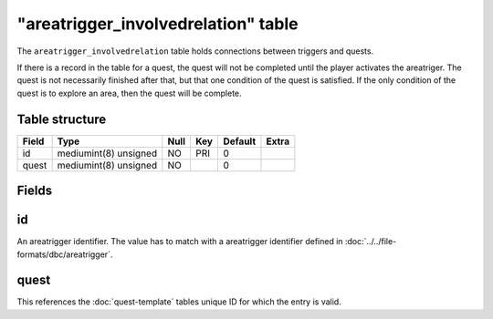 .. _db-world-areatrigger-involvedrelation:

=====================================
"areatrigger\_involvedrelation" table
=====================================

The ``areatrigger_involvedrelation`` table holds connections between
triggers and quests.

If there is a record in the table for a quest, the quest will not be
completed until the player activates the areatriger. The quest is not
necessarily finished after that, but that one condition of the quest is
satisfied. If the only condition of the quest is to explore an area,
then the quest will be complete.

Table structure
---------------

+---------+-------------------------+--------+-------+-----------+---------+
| Field   | Type                    | Null   | Key   | Default   | Extra   |
+=========+=========================+========+=======+===========+=========+
| id      | mediumint(8) unsigned   | NO     | PRI   | 0         |         |
+---------+-------------------------+--------+-------+-----------+---------+
| quest   | mediumint(8) unsigned   | NO     |       | 0         |         |
+---------+-------------------------+--------+-------+-----------+---------+

Fields
------

id
--

An areatrigger identifier. The value has to match with a areatrigger
identifier defined in :doc:`../../file-formats/dbc/areatrigger`.

quest
-----

This references the :doc:`quest-template` tables unique
ID for which the entry is valid.
